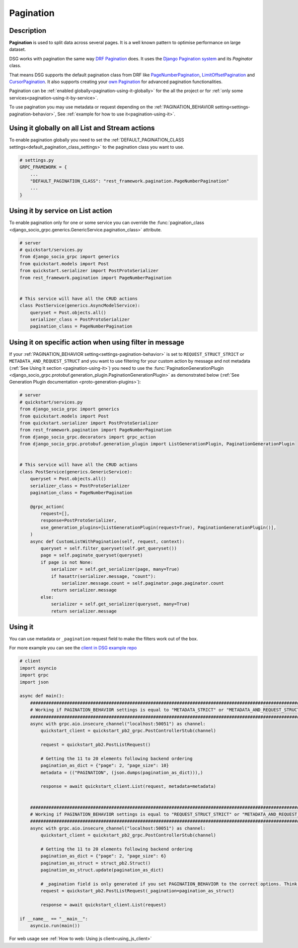 .. _pagination:

Pagination
==========


Description
-----------

**Pagination** is used to split data across several pages. It is a well known pattern to optimise performance on large dataset.

DSG works with pagination the same way `DRF Pagination <https://www.django-rest-framework.org/api-guide/pagination/>`_ does. It uses the `Django Pagination system <https://docs.djangoproject.com/en/5.0/topics/pagination/>`_ and its `Paginator` class.

That means DSG supports the default pagination class from DRF like `PageNumberPagination <https://www.django-rest-framework.org/api-guide/pagination/#pagenumberpagination>`_, `LimitOffsetPagination <https://www.django-rest-framework.org/api-guide/pagination/#limitoffsetpagination>`_ and `CursorPagination <https://www.django-rest-framework.org/api-guide/pagination/#cursorpagination>`_. It also supports creating your `own Pagination <https://www.django-rest-framework.org/api-guide/pagination/#custom-pagination-styles>`_ for advanced pagination functionalities.

Pagination can be :ref:`enabled globally<pagination-using-it-globally>` for the all the project or for :ref:`only some services<pagination-using-it-by-service>`.

To use pagination you may use metadata or request depending on the :ref:`PAGINATION_BEHAVIOR setting<settings-pagination-behavior>`, See :ref:`example for how to use it<pagination-using-it>`.


.. _pagination-using-it-globally:

Using it globally on all List and Stream actions
------------------------------------------------

To enable pagination globally you need to set the :ref:`DEFAULT_PAGINATION_CLASS settings<default_pagination_class_settings>` to the pagination class you want to use.


.. code-block:: python

    # settings.py
    GRPC_FRAMEWORK = {
        ...
        "DEFAULT_PAGINATION_CLASS": "rest_framework.pagination.PageNumberPagination"
        ...
    }


.. _pagination-using-it-by-service:

Using it by service on List action
----------------------------------

To enable pagination only for one or some service you can override the :func:`pagination_class <django_socio_grpc.generics.GenericService.pagination_class>` attribute.

.. code-block:: python

    # server
    # quickstart/services.py
    from django_socio_grpc import generics
    from quickstart.models import Post
    from quickstart.serializer import PostProtoSerializer
    from rest_framework.pagination import PageNumberPagination


    # This service will have all the CRUD actions
    class PostService(generics.AsyncModelService):
        queryset = Post.objects.all()
        serializer_class = PostProtoSerializer
        pagination_class = PageNumberPagination


.. _pagination-using-it-by-service:

Using it on specific action when using filter in message
--------------------------------------------------------

If your :ref:`PAGINATION_BEHAVIOR setting<settings-pagination-behavior>` is set to ``REQUEST_STRUCT_STRICT`` or ``METADATA_AND_REQUEST_STRUCT``
and you want to use filtering for your custom action by message and not metadata (:ref:`See Using It section <pagination-using-it>`)
you need to use the :func:`PaginationGenerationPlugin <django_socio_grpc.protobuf.generation_plugin.PaginationGenerationPlugin>`
as demonstrated below (:ref:`See Generation Plugin documentation <proto-generation-plugins>`):

.. code-block:: python

    # server
    # quickstart/services.py
    from django_socio_grpc import generics
    from quickstart.models import Post
    from quickstart.serializer import PostProtoSerializer
    from rest_framework.pagination import PageNumberPagination
    from django_socio_grpc.decorators import grpc_action
    from django_socio_grpc.protobuf.generation_plugin import ListGenerationPlugin, PaginationGenerationPlugin


    # This service will have all the CRUD actions
    class PostService(generics.GenericService):
        queryset = Post.objects.all()
        serializer_class = PostProtoSerializer
        pagination_class = PageNumberPagination

        @grpc_action(
            request=[],
            response=PostProtoSerializer,
            use_generation_plugins=[ListGenerationPlugin(request=True), PaginationGenerationPlugin()],
        )
        async def CustomListWithPagination(self, request, context):
            queryset = self.filter_queryset(self.get_queryset())
            page = self.paginate_queryset(queryset)
            if page is not None:
                serializer = self.get_serializer(page, many=True)
                if hasattr(serializer.message, "count"):
                    serializer.message.count = self.paginator.page.paginator.count
                return serializer.message
            else:
                serializer = self.get_serializer(queryset, many=True)
                return serializer.message

.. _pagination-using-it:

Using it
--------

You can use metadata or ``_pagination`` request field to make the filters work out of the box.

For more example you can see the `client in DSG example repo <https://github.com/socotecio/django-socio-grpc-example/blob/main/backend/bib_example_filter_client.py>`_

.. code-block:: python

    # client
    import asyncio
    import grpc
    import json

    async def main():
        ##########################################################################################################
        # Working if PAGINATION_BEHAVIOR settings is equal to "METADATA_STRICT" or "METADATA_AND_REQUEST_STRUCT" #
        ##########################################################################################################
        async with grpc.aio.insecure_channel("localhost:50051") as channel:
            quickstart_client = quickstart_pb2_grpc.PostControllerStub(channel)

            request = quickstart_pb2.PostListRequest()

            # Getting the 11 to 20 elements following backend ordering
            pagination_as_dict = {"page": 2, "page_size": 10}
            metadata = (("PAGINATION", (json.dumps(pagination_as_dict))),)

            response = await quickstart_client.List(request, metadata=metadata)


        ################################################################################################################
        # Working if PAGINATION_BEHAVIOR settings is equal to "REQUEST_STRUCT_STRICT" or "METADATA_AND_REQUEST_STRUCT" #
        ################################################################################################################
        async with grpc.aio.insecure_channel("localhost:50051") as channel:
            quickstart_client = quickstart_pb2_grpc.PostControllerStub(channel)

            # Getting the 11 to 20 elements following backend ordering
            pagination_as_dict = {"page": 2, "page_size": 6}
            pagination_as_struct = struct_pb2.Struct()
            pagination_as_struct.update(pagination_as_dict)

            # _pagination field is only generated if you set PAGINATION_BEHAVIOR to the correct options. Think to regenerate proto after changing it.
            request = quickstart_pb2.PostListRequest(_pagination=pagination_as_struct)

            response = await quickstart_client.List(request)

    if __name__ == "__main__":
        asyncio.run(main())


For web usage see :ref:`How to web: Using js client<using_js_client>`
